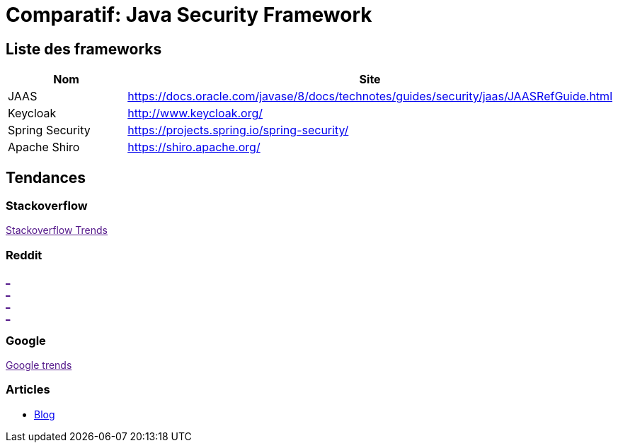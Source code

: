 = Comparatif: Java Security Framework
:published_at: 2017-09-15
:hp-tags: security,java,framework,comparatif


== Liste des frameworks

[options="header,footer"]
|=======================
|Nom |Site      
|JAAS    |https://docs.oracle.com/javase/8/docs/technotes/guides/security/jaas/JAASRefGuide.html
|Keycloak   |http://www.keycloak.org/   
|Spring Security    |https://projects.spring.io/spring-security/
|Apache Shiro	|https://shiro.apache.org/
|=======================

== Tendances 

++++
<script type="text/javascript">
window.listMVC=[
	{name:'JAAS',url:'https://docs.oracle.com/javase/8/docs/technotes/guides/security/jaas/JAASRefGuide.html',keywords:['jaas','jaas','jaas','jaas']},
	{name:'Gradle',url:'https://gradle.org/ ',keywords:['gradle','gradle','gradle','gradle']},
    {name:'Ant',url:'https://ant.apache.org/',keywords:['ant','ant','ant','ant']},
    {name:'Ivy',url:'https://ant.apache.org/ivy/',keywords:['ivy','ivy','ivy','ivy']}
    ];

</script>
++++

=== Stackoverflow

++++

<a id='stofh' href="" target="_blank">
Stackoverflow Trends
</a>
<p>

<script type="text/javascript">
var a =  document.getElementById('stofh')
a.href = 'http://sotagtrends.com/?tags=['+ window.listMVC.map(function(it) {
  return it.keywords[0];
}).join(',') +  ']';

</script>
++++



=== Reddit

++++

<a id='redh0' href="" target="_blank">_</a>
<br>
<a id='redh1' href="" target="_blank">_</a>
<br>
<a id='redh2' href="" target="_blank">_</a>
<br>
<a id='redh3' href="" target="_blank">_</a>
<br>


<script type="text/javascript">
for(i=0;i<5;i++){
  var a =  document.getElementById('redh'+ i)
  a.href="https://www.reddit.com/r/"+window.listMVC[i].keywords[1]+ "/about/traffic";
  a.innerHTML = 'Reddit for ' + window.listMVC[i].name
}
</script>
++++



=== Google

++++

<a id='goo1' href="" target="_blank">Google trends</a>

<script type="text/javascript">
  var a =  document.getElementById('goo1')
  a.href ='https://www.google.com/trends/explore#cat=0-5&q=';
  a.href += encodeURIComponent(window.listMVC.map(function(it) {
  return it.keywords[2];
}).join(', '));
  a.href +='&date=today%2012-m&cmpt=q&tz=Etc%2FGMT-2';

</script>
++++



=== Articles

* http://are-you-ready.de/blog/2017/01/25/apache-shiro-part-1-selecting-a-java-security-framework/[Blog]

